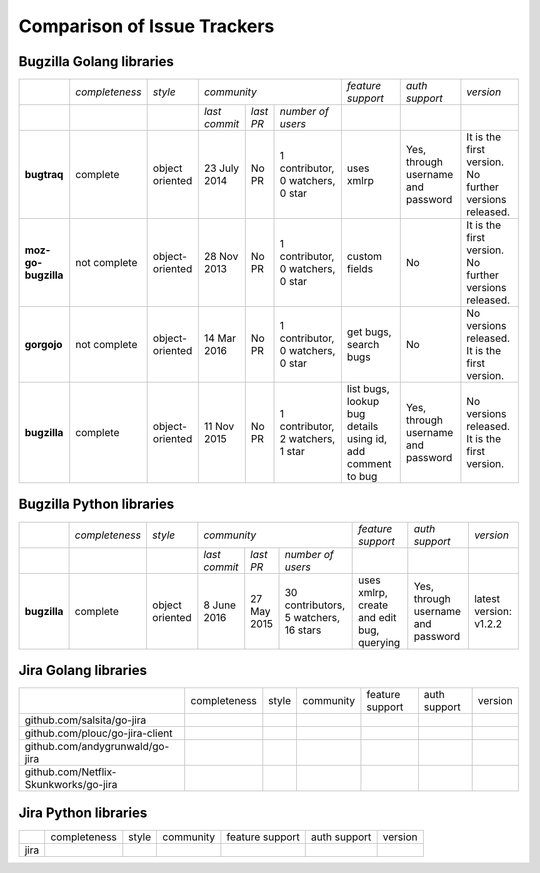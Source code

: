 ===================================================
Comparison of Issue Trackers
===================================================

Bugzilla Golang libraries
-------------------------------

+-------------------------+--------------------+--------------------+-----------------------------------------------------------------------------+-----------------------------------------------------------------+------------------------------------------------+--------------------------------------------------------+
|                         |*completeness*      |*style*             |*community*                                                                  |*feature support*                                                |*auth support*                                  |*version*                                               |
+-------------------------+--------------------+--------------------+-------------------+----------------------+----------------------------------+-----------------------------------------------------------------+------------------------------------------------+--------------------------------------------------------+
|                         |                    |                    |*last commit*      |*last PR*             |*number of users*                 |                                                                 |                                                |                                                        |
+-------------------------+--------------------+--------------------+-------------------+----------------------+----------------------------------+-----------------------------------------------------------------+------------------------------------------------+--------------------------------------------------------+
|**bugtraq**              |complete            |object oriented     |23 July 2014       |No PR                 |1 contributor, 0 watchers, 0 star |uses xmlrp                                                       |Yes, through username and password              |It is the first version. No further versions released.  |  
+-------------------------+--------------------+--------------------+-------------------+----------------------+----------------------------------+-----------------------------------------------------------------+------------------------------------------------+--------------------------------------------------------+
|**moz-go-bugzilla**      |not complete        |object-oriented     |28 Nov 2013        |No PR                 |1 contributor, 0 watchers, 0 star |custom fields                                                    |No                                              |It is the first version. No further versions released.  |
+-------------------------+--------------------+--------------------+-------------------+----------------------+----------------------------------+-----------------------------------------------------------------+------------------------------------------------+--------------------------------------------------------+
|**gorgojo**              |not complete        |object-oriented     |14 Mar 2016        |No PR                 |1 contributor, 0 watchers, 0 star |get bugs, search bugs                                            |No                                              |No versions released. It is the first version.          |
+-------------------------+--------------------+--------------------+-------------------+----------------------+----------------------------------+-----------------------------------------------------------------+------------------------------------------------+--------------------------------------------------------+
|**bugzilla**             |complete            |object-oriented     |11 Nov 2015        |No PR                 |1 contributor, 2 watchers, 1 star |list bugs, lookup bug details using id, add comment to bug       |Yes, through username and password              |No versions released. It is the first version.          |
+-------------------------+--------------------+--------------------+-------------------+----------------------+----------------------------------+-----------------------------------------------------------------+------------------------------------------------+--------------------------------------------------------+

Bugzilla Python libraries
-------------------------------

+-------------------------+--------------------+--------------------+----------------------------------------------------------------------------------+-----------------------------------------------------------------+------------------------------------------------+--------------------------------------------------------+
|                         |*completeness*      |*style*             |*community*                                                                       |*feature support*                                                |*auth support*                                  |*version*                                               |
+-------------------------+--------------------+--------------------+-------------------+----------------------+---------------------------------------+-----------------------------------------------------------------+------------------------------------------------+--------------------------------------------------------+
|                         |                    |                    |*last commit*      |*last PR*             |*number of users*                      |                                                                 |                                                |                                                        |
+-------------------------+--------------------+--------------------+-------------------+----------------------+---------------------------------------+-----------------------------------------------------------------+------------------------------------------------+--------------------------------------------------------+
|**bugzilla**             |complete            |object oriented     |8 June 2016        |27 May 2015           |30 contributors, 5 watchers, 16 stars  |uses xmlrp, create and edit bug, querying                        |Yes, through username and password              |latest version: v1.2.2                                  |
+-------------------------+--------------------+--------------------+-------------------+----------------------+---------------------------------------+-----------------------------------------------------------------+------------------------------------------------+--------------------------------------------------------+


Jira Golang libraries
-------------------------------

+--------------------------------------------+--------------------+--------------------+--------------------------------+------------------------+----------------+-------------+
|                                            |completeness        |style               |community                       |feature support         |auth support    |version      |
+--------------------------------------------+--------------------+--------------------+--------------------------------+------------------------+----------------+-------------+
|github.com/salsita/go-jira                  |                    |                    |                                |                        |                |             |
+--------------------------------------------+--------------------+--------------------+--------------------------------+------------------------+----------------+-------------+
|github.com/plouc/go-jira-client             |                    |                    |                                |                        |                |             |
+--------------------------------------------+--------------------+--------------------+--------------------------------+------------------------+----------------+-------------+
|github.com/andygrunwald/go-jira             |                    |                    |                                |                        |                |             |
+--------------------------------------------+--------------------+--------------------+--------------------------------+------------------------+----------------+-------------+
|github.com/Netflix-Skunkworks/go-jira       |                    |                    |                                |                        |                |             |
+--------------------------------------------+--------------------+--------------------+--------------------------------+------------------------+----------------+-------------+



Jira Python libraries
-------------------------------

+-------------------------+--------------------+--------------------+--------------------------------+------------------------+----------------+-------------+
|                         |completeness        |style               |community                       |feature support         |auth support    |version      |
+-------------------------+--------------------+--------------------+--------------------------------+------------------------+----------------+-------------+
|jira                     |                    |                    |                                |                        |                |             |
+-------------------------+--------------------+--------------------+--------------------------------+------------------------+----------------+-------------+
